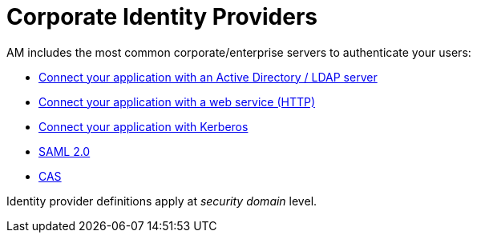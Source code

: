 = Corporate Identity Providers
:page-sidebar: am_3_x_sidebar
:page-permalink: am/current/am_userguide_enterprise_identity_providers.html
:page-folder: am/user-guide
:page-layout: am

AM includes the most common corporate/enterprise servers to authenticate your users:

- link:/am/current/am_userguide_enterprise_identity_provider_ldap.html[Connect your application with an Active Directory / LDAP server]
- link:/am/current/am_userguide_enterprise_identity_provider_http.html[Connect your application with a web service (HTTP)]
- link:/am/current/am_userguide_enterprise_identity_provider_kerberos.html[Connect your application with Kerberos]
- link:/am/current/am_userguide_enterprise_identity_provider_saml2.html[SAML 2.0]
- link:/am/current/am_userguide_enterprise_identity_provider_cas.html[CAS]

Identity provider definitions apply at _security domain_ level.
